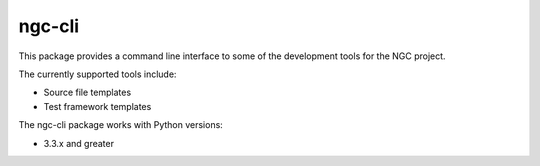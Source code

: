 =======
ngc-cli
=======

This package provides a command line interface to some of the development
tools for the NGC project.

The currently supported tools include:

* Source file templates
* Test framework templates

The ngc-cli package works with Python versions:

* 3.3.x and greater
